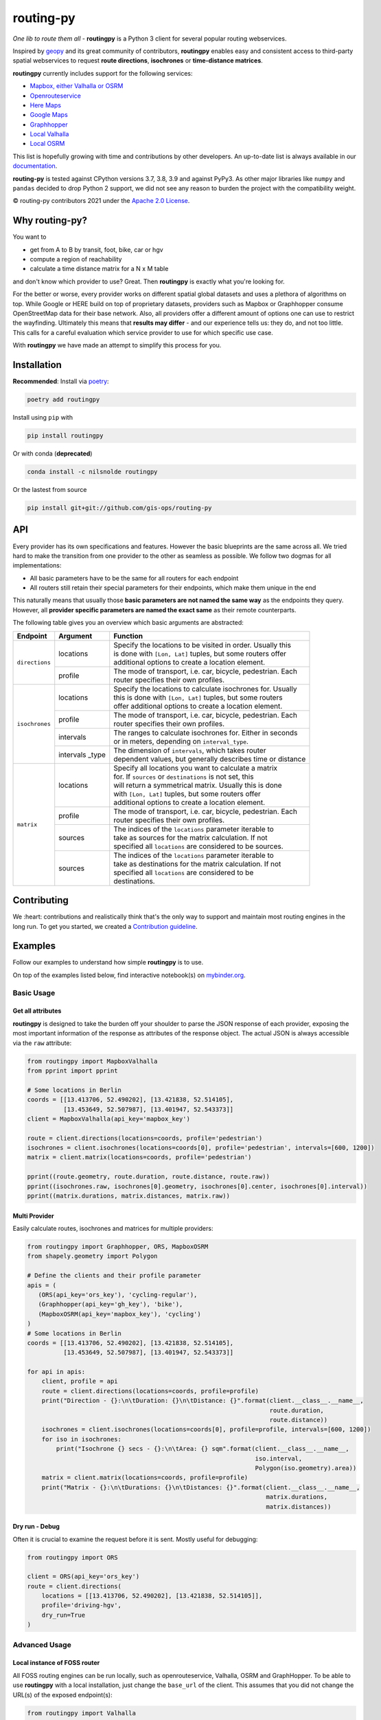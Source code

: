 routing-py
==========

.. image:: https://github.com/gis-ops/routing-py/workflows/tests/badge.svg
    :target: https://github.com/gis-ops/routing-py/actions/workflows/ci-tests.yml
    :alt: tests

.. image:: https://coveralls.io/repos/github/gis-ops/routing-py/badge.svg?branch=master
    :target: https://coveralls.io/github/gis-ops/routing-py?branch=master
    :alt: Coveralls coverage

.. image:: https://readthedocs.org/projects/routingpy/badge/?version=latest
    :target: https://routingpy.readthedocs.io/en/latest/?badge=latest
    :alt: Documentation Status

.. image:: https://mybinder.org/badge_logo.svg
    :target: https://mybinder.org/v2/gh/gis-ops/routing-py/master?filepath=examples
    :alt: MyBinder.org


*One lib to route them all* - **routingpy** is a Python 3 client for several
popular routing webservices.

Inspired by `geopy <https://github.com/geopy/geopy>`_ and its great community of contributors, **routingpy** enables
easy and consistent access to third-party spatial webservices to request **route directions**, **isochrones**
or **time-distance matrices**.

**routingpy** currently includes support for the following services:

-  `Mapbox, either Valhalla or OSRM`_
-  `Openrouteservice`_
-  `Here Maps`_
-  `Google Maps`_
-  `Graphhopper`_
-  `Local Valhalla`_
-  `Local OSRM`_

This list is hopefully growing with time and contributions by other developers. An up-to-date list is always available
in our documentation_.

**routing-py** is tested against CPython versions 3.7, 3.8, 3.9 and against PyPy3. As other major libraries like ``numpy``
and ``pandas`` decided to drop Python 2 support, we did not see any reason to burden the project with the compatibility
weight.

© routing-py contributors 2021 under the `Apache 2.0 License`_.

.. image:: https://user-images.githubusercontent.com/10322094/57357720-e180c080-7173-11e9-97a4-cecb4670065d.jpg
    :alt: routing-py-image


Why routing-py?
---------------

You want to

- get from A to B by transit, foot, bike, car or hgv
- compute a region of reachability
- calculate a time distance matrix for a N x M table

and don't know which provider to use? Great. Then **routingpy** is exactly what you're looking for.

For the better or worse, every provider works on different spatial global datasets and uses a plethora of algorithms on top.
While Google or HERE build on top of proprietary datasets, providers such as Mapbox or Graphhopper consume OpenStreetMap data
for their base network. Also, all providers offer a different amount of options one can use to restrict the wayfinding.
Ultimately this means that **results may differ** - and our experience tells us: they do, and not
too little. This calls for a careful evaluation which service provider to use for which specific use case.

With **routingpy** we have made an attempt to simplify this process for you.

Installation
------------

.. image:: https://badge.fury.io/py/routingpy.svg
    :target: https://badge.fury.io/py/routingpy
    :alt: PyPI version

.. image:: https://anaconda.org/nilsnolde/routingpy/badges/version.svg
    :target: https://anaconda.org/nilsnolde/routingpy
    :alt: Conda install

**Recommended**: Install via poetry_:

.. code:: bash

    poetry add routingpy

Install using ``pip`` with

.. code:: bash

   pip install routingpy

Or with conda (**deprecated**)

.. code:: bash

   conda install -c nilsnolde routingpy

Or the lastest from source

.. code:: bash

   pip install git+git://github.com/gis-ops/routing-py



API
-----------

Every provider has its own specifications and features. However the basic blueprints are the same across all. We tried hard
to make the transition from one provider to the other as seamless as possible. We follow two dogmas for all implementations:

- All basic parameters have to be the same for all routers for each endpoint

- All routers still retain their special parameters for their endpoints, which make them unique in the end

This naturally means that usually those **basic parameters are not named the same way** as the endpoints they query. However,
all **provider specific parameters are named the exact same** as their remote counterparts.

The following table gives you an overview which basic arguments are abstracted:

+-----------------------+-------------------+--------------------------------------------------------------+
|       Endpoint        |     Argument      | Function                                                     |
+=======================+===================+==============================================================+
|   ``directions``      | locations         | | Specify the locations to be visited in order. Usually this |
|                       |                   | | is done with ``[Lon, Lat]`` tuples, but some routers offer |
|                       |                   | | additional options to create a location element.           |
|                       +-------------------+--------------------------------------------------------------+
|                       | profile           | | The mode of transport, i.e. car, bicycle, pedestrian. Each |
|                       |                   | | router specifies their own profiles.                       |
+-----------------------+-------------------+--------------------------------------------------------------+
|   ``isochrones``      | locations         | | Specify the locations to calculate isochrones for. Usually |
|                       |                   | | this is done with ``[Lon, Lat]`` tuples, but some routers  |
|                       |                   | | offer additional options to create a location element.     |
|                       +-------------------+--------------------------------------------------------------+
|                       | profile           | | The mode of transport, i.e. car, bicycle, pedestrian. Each |
|                       |                   | | router specifies their own profiles.                       |
|                       +-------------------+--------------------------------------------------------------+
|                       | intervals         | | The ranges to calculate isochrones for. Either in seconds  |
|                       |                   | | or in meters, depending on ``interval_type``.              |
|                       +-------------------+--------------------------------------------------------------+
|                       | intervals _type   | | The dimension of ``intervals``, which takes router         |
|                       |                   | | dependent values, but generally describes time or distance |
+-----------------------+-------------------+--------------------------------------------------------------+
|      ``matrix``       | locations         | | Specify all locations you want to calculate a matrix       |
|                       |                   | | for. If ``sources`` or ``destinations`` is not set, this   |
|                       |                   | | will return a symmetrical matrix. Usually this is done     |
|                       |                   | | with ``[Lon, Lat]`` tuples, but some routers offer         |
|                       |                   | | additional options to create a location element.           |
|                       +-------------------+--------------------------------------------------------------+
|                       | profile           | | The mode of transport, i.e. car, bicycle, pedestrian. Each |
|                       |                   | | router specifies their own profiles.                       |
|                       +-------------------+--------------------------------------------------------------+
|                       | sources           | | The indices of the ``locations`` parameter iterable to     |
|                       |                   | | take as sources for the matrix calculation. If not         |
|                       |                   | | specified all ``locations`` are considered to be sources.  |
|                       +-------------------+--------------------------------------------------------------+
|                       | sources           | | The indices of the ``locations`` parameter iterable to     |
|                       |                   | | take as destinations for the matrix calculation. If not    |
|                       |                   | | specified all ``locations`` are considered to be           |
|                       |                   | | destinations.                                              |
+-----------------------+-------------------+--------------------------------------------------------------+

Contributing
------------

We :heart: contributions and realistically think that's the only way to support and maintain most
routing engines in the long run. To get you started, we created a `Contribution guideline <./CONTRIBUTING.md>`_.

Examples
--------

Follow our examples to understand how simple **routingpy** is to use.

On top of the examples listed below, find interactive notebook(s) on mybinder.org_.

Basic Usage
~~~~~~~~~~~

Get all attributes
++++++++++++++++++

**routingpy** is designed to take the burden off your shoulder to parse the JSON response of each provider, exposing
the most important information of the response as attributes of the response object. The actual JSON is always accessible via
the ``raw`` attribute:

.. code:: python

    from routingpy import MapboxValhalla
    from pprint import pprint

    # Some locations in Berlin
    coords = [[13.413706, 52.490202], [13.421838, 52.514105],
              [13.453649, 52.507987], [13.401947, 52.543373]]
    client = MapboxValhalla(api_key='mapbox_key')

    route = client.directions(locations=coords, profile='pedestrian')
    isochrones = client.isochrones(locations=coords[0], profile='pedestrian', intervals=[600, 1200])
    matrix = client.matrix(locations=coords, profile='pedestrian')

    pprint((route.geometry, route.duration, route.distance, route.raw))
    pprint((isochrones.raw, isochrones[0].geometry, isochrones[0].center, isochrones[0].interval))
    pprint((matrix.durations, matrix.distances, matrix.raw))


Multi Provider
++++++++++++++

Easily calculate routes, isochrones and matrices for multiple providers:

.. code:: python

    from routingpy import Graphhopper, ORS, MapboxOSRM
    from shapely.geometry import Polygon

    # Define the clients and their profile parameter
    apis = (
       (ORS(api_key='ors_key'), 'cycling-regular'),
       (Graphhopper(api_key='gh_key'), 'bike'),
       (MapboxOSRM(api_key='mapbox_key'), 'cycling')
    )
    # Some locations in Berlin
    coords = [[13.413706, 52.490202], [13.421838, 52.514105],
              [13.453649, 52.507987], [13.401947, 52.543373]]

    for api in apis:
        client, profile = api
        route = client.directions(locations=coords, profile=profile)
        print("Direction - {}:\n\tDuration: {}\n\tDistance: {}".format(client.__class__.__name__,
                                                                       route.duration,
                                                                       route.distance))
        isochrones = client.isochrones(locations=coords[0], profile=profile, intervals=[600, 1200])
        for iso in isochrones:
            print("Isochrone {} secs - {}:\n\tArea: {} sqm".format(client.__class__.__name__,
                                                                   iso.interval,
                                                                   Polygon(iso.geometry).area))
        matrix = client.matrix(locations=coords, profile=profile)
        print("Matrix - {}:\n\tDurations: {}\n\tDistances: {}".format(client.__class__.__name__,
                                                                      matrix.durations,
                                                                      matrix.distances))


Dry run - Debug
+++++++++++++++

Often it is crucial to examine the request before it is sent. Mostly useful for debugging:

.. code:: python

    from routingpy import ORS

    client = ORS(api_key='ors_key')
    route = client.directions(
        locations = [[13.413706, 52.490202], [13.421838, 52.514105]],
        profile='driving-hgv',
        dry_run=True
    )


Advanced Usage
~~~~~~~~~~~~~~

Local instance of FOSS router
+++++++++++++++++++++++++++++

All FOSS routing engines can be run locally, such as openrouteservice, Valhalla, OSRM and GraphHopper. To be able
to use **routingpy** with a local installation, just change the ``base_url`` of the client. This assumes that you did
not change the URL(s) of the exposed endpoint(s):

.. code:: python

    from routingpy import Valhalla

    # no trailing slash, api_key is not necessary
    client = Valhalla(base_url='http://localhost:8088/v1')

Proxies, Rate limiters and API errors
+++++++++++++++++++++++++++++++++++++

Proxies are easily set up using following ``requests`` scheme for proxying. Also, when batch requesting, **routingpy**
can be set up to resume its requests when the remote API rate limits (i.e. responds
with HTTP 429). Also, it can be set up to ignore API errors and instead print them as warnings to ``stdout``. Be careful,
when ignoring ``RouterApiErrors``, those often count towards your rate limit.

All these parameters, and more, can optionally be **globally set** for all router modules or individually per instance:

.. code:: python

    from routingpy import Graphhopper, ORS
    from routingpy.routers import options

    request_kwargs = dict(proxies=dict(https='129.125.12.0'))

    client = Graphhopper(
        api_key='gh_key',
        retry_over_query_limit=False,
        skip_api_error=True,
        requests_kwargs=request_kwargs
    )

    # Or alternvatively, set these options globally:
    options.default_proxies = {'https': '129.125.12.0'}
    options.default_retry_over_query_limit = False
    options.default_skip_api_error = True


.. _Mapbox, either Valhalla or OSRM: https://docs.mapbox.com/api/navigation
.. _Openrouteservice: https://openrouteservice.org/dev/#/api-docs
.. _Here Maps: https://developer.here.com/documentation
.. _Google Maps: https://developers.google.com/maps/documentation
.. _Graphhopper: https://graphhopper.com/api/1/docs
.. _Local Valhalla: https://github.com/valhalla/valhalla-docs
.. _Local OSRM: https://github.com/Project-OSRM/osrm-backend/wiki
.. _documentation: https://routingpy.readthedocs.io/en/latest
.. _routing-py.routers: https://routingpy.readthedocs.io/en/latest/#module-routingpy.routers
.. _Apache 2.0 License: https://github.com/gis-ops/routing-py/blob/master/LICENSE
.. _mybinder.org: https://mybinder.org/v2/gh/gis-ops/routing-py/master?filepath=examples
.. _poetry: https://github.com/sdispater/poetry
